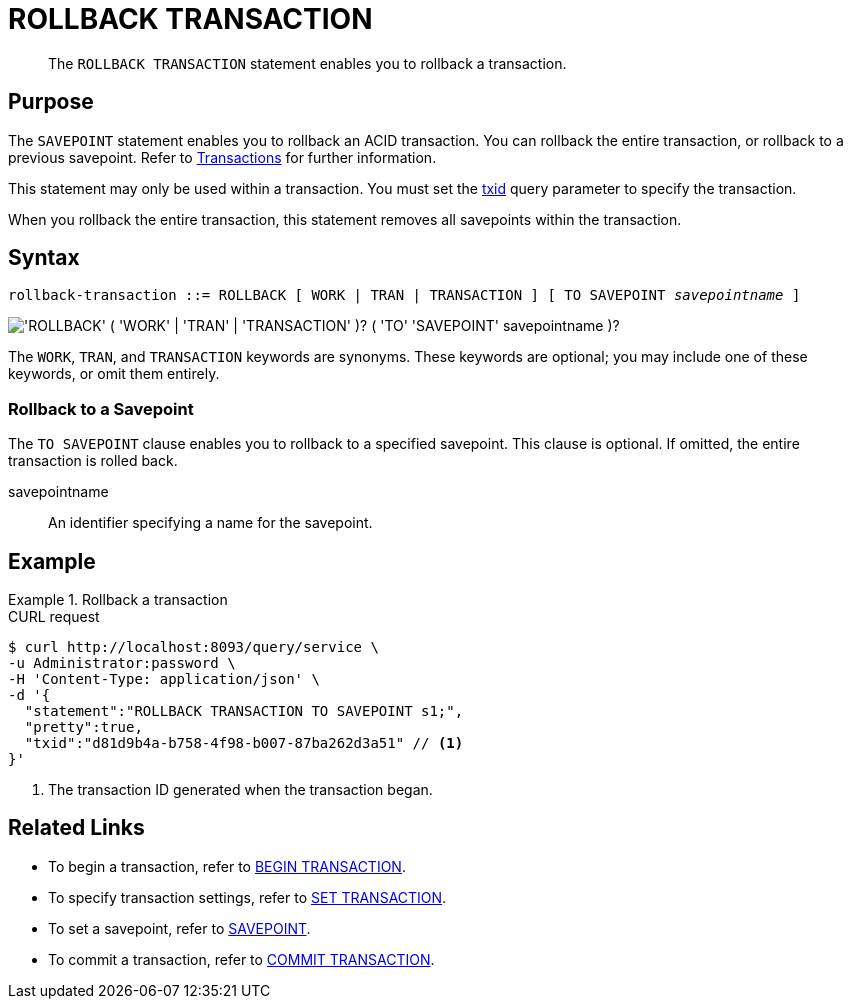 = ROLLBACK TRANSACTION
:page-topic-type: concept
:page-status: Couchbase Server 7.0
:imagesdir: ../../assets/images

// Cross-references
:transactions: xref:learn:data/transactions.adoc
:txid: xref:settings:query-settings.adoc#txid

// Related links
:begin-transaction: xref:n1ql-language-reference/begin-transaction.adoc
:set-transaction: xref:n1ql-language-reference/set-transaction.adoc
:savepoint: xref:n1ql-language-reference/savepoint.adoc
:commit-transaction: xref:n1ql-language-reference/commit-transaction.adoc
:rollback-transaction: xref:n1ql-language-reference/rollback-transaction.adoc

[abstract]
The `ROLLBACK TRANSACTION` statement enables you to rollback a transaction.

== Purpose

The `SAVEPOINT` statement enables you to rollback an ACID transaction.
You can rollback the entire transaction, or rollback to a previous savepoint.
Refer to {transactions}[Transactions] for further information.

This statement may only be used within a transaction.
You must set the {txid}[txid] query parameter to specify the transaction.

When you rollback the entire transaction, this statement removes all savepoints within the transaction.

== Syntax

[subs="normal"]
----
rollback-transaction ::= ROLLBACK [ WORK | TRAN | TRANSACTION ] [ TO SAVEPOINT __savepointname__ ]
----

image::n1ql-language-reference/rollback-transaction.png["'ROLLBACK' ( 'WORK' | 'TRAN' | 'TRANSACTION' )? ( 'TO' 'SAVEPOINT' savepointname )?"]

The `WORK`, `TRAN`, and `TRANSACTION` keywords are synonyms.
These keywords are optional; you may include one of these keywords, or omit them entirely.

=== Rollback to a Savepoint

The `TO SAVEPOINT` clause enables you to rollback to a specified savepoint.
This clause is optional.
If omitted, the entire transaction is rolled back.

savepointname::
An identifier specifying a name for the savepoint.

== Example

.Rollback a transaction
====
.CURL request
[source,console]
----
$ curl http://localhost:8093/query/service \
-u Administrator:password \
-H 'Content-Type: application/json' \
-d '{
  "statement":"ROLLBACK TRANSACTION TO SAVEPOINT s1;",
  "pretty":true,
  "txid":"d81d9b4a-b758-4f98-b007-87ba262d3a51" // <.>
}'
----

<.> The transaction ID generated when the transaction began.
====

== Related Links

* To begin a transaction, refer to {begin-transaction}[BEGIN TRANSACTION].
* To specify transaction settings, refer to {set-transaction}[SET TRANSACTION].
* To set a savepoint, refer to {savepoint}[SAVEPOINT].
* To commit a transaction, refer to {commit-transaction}[COMMIT TRANSACTION].